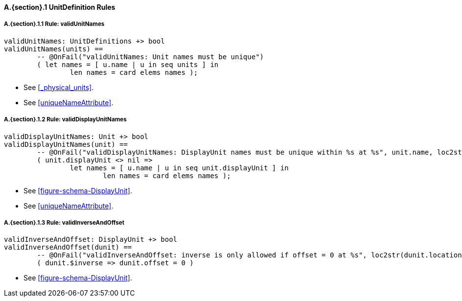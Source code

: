 // This adds the "functions" section header for VDM only
ifdef::hidden[]
// {vdm}
functions
// {vdm}
endif::[]

==== A.{section}.{counter:subsection} UnitDefinition Rules
===== A.{section}.{subsection}.{counter:typerule} Rule: validUnitNames
[[validUnitNames]]
// {vdm}
----
validUnitNames: UnitDefinitions +> bool
validUnitNames(units) ==
	-- @OnFail("validUnitNames: Unit names must be unique")
	( let names = [ u.name | u in seq units ] in
		len names = card elems names );
----
// {vdm}
- See <<_physical_units>>.
- See <<uniqueNameAttribute>>.

===== A.{section}.{subsection}.{counter:typerule} Rule: validDisplayUnitNames
[[validDisplayUnitNames]]
// {vdm}
----
validDisplayUnitNames: Unit +> bool
validDisplayUnitNames(unit) ==
	-- @OnFail("validDisplayUnitNames: DisplayUnit names must be unique within %s at %s", unit.name, loc2str(unit.location))
	( unit.displayUnit <> nil =>
		let names = [ u.name | u in seq unit.displayUnit ] in
			len names = card elems names );
----
// {vdm}
- See <<figure-schema-DisplayUnit>>.
- See <<uniqueNameAttribute>>.

===== A.{section}.{subsection}.{counter:typerule} Rule: validInverseAndOffset
[[validInverseAndOffset]]
// {vdm}
----
validInverseAndOffset: DisplayUnit +> bool
validInverseAndOffset(dunit) ==
	-- @OnFail("validInverseAndOffset: inverse is only allowed if offset = 0 at %s", loc2str(dunit.location))
	( dunit.$inverse => dunit.offset = 0 )
----
// {vdm}
- See <<figure-schema-DisplayUnit>>.

// This adds the docrefs for VDM only
ifdef::hidden[]
// {vdm}
values
	UnitDefinitions_refs : ReferenceMap =
	{
		"validUnitNames" |->
		[
			"fmi-standard/docs/index.html#_physical_units",
			"fmi-standard/docs/index.html#uniqueNameAttribute"
		],

		"validDisplayUnitNames" |->
		[
			"fmi-standard/docs/index.html#figure-schema-DisplayUnit",
			"fmi-standard/docs/index.html#uniqueNameAttribute"
		],

		"validInverseAndOffset" |->
		[
			"fmi-standard/docs/index.html#figure-schema-DisplayUnit"
		]
	};
// {vdm}
endif::[]





